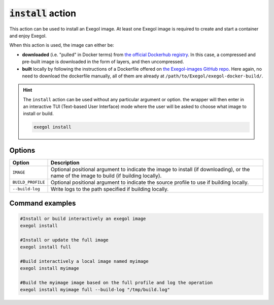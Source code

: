 :code:`install` action
======================

This action can be used to install an Exegol image. At least one Exegol image is required to create and start a container and enjoy Exegol.

When this action is used, the image can either be:

* **downloaded** (i.e. "pulled" in Docker terms) from `the official Dockerhub registry <https://hub.docker.com/repository/docker/nwodtuhs/exegol>`_. In this case, a compressed and pre-built image is downloaded in the form of layers, and then uncompressed.
* **built** locally by following the instructions of a Dockerfile offered on `the Exegol-images GitHub repo <https://github.com/ThePorgs/Exegol>`_. Here again, no need to download the dockerfile manually, all of them are already at ``/path/to/Exegol/exegol-docker-build/``.

.. hint::

    The ``install`` action can be used without any particular argument or option. the wrapper will then enter in an interactive TUI (Text-based User Interface) mode where the user will be asked to choose what image to install or build.

    .. code-block:: bash

       exegol install

Options
-------

=================== =============
 Option              Description
=================== =============
 ``IMAGE``           Optional positional argument to indicate the image to install (if downloading), or the name of the image to build (if building locally).
 ``BUILD_PROFILE``   Optional positional argument to indicate the source profile to use if building locally.
 ``--build-log``     Write logs to the path specified if building locally.
=================== =============


Command examples
----------------

.. code-block:: bash

   #Install or build interactively an exegol image
   exegol install

   #Install or update the full image
   exegol install full

   #Build interactively a local image named myimage
   exegol install myimage

   #Build the myimage image based on the full profile and log the operation
   exegol install myimage full --build-log "/tmp/build.log"